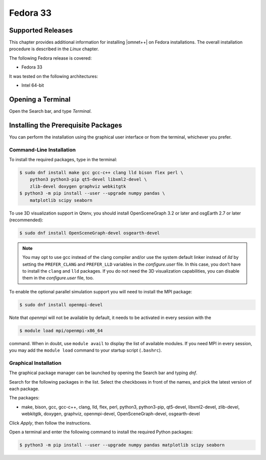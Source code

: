 Fedora 33
=========

Supported Releases
------------------

This chapter provides additional information for installing |omnet++| on Fedora installations. The overall installation
procedure is described in the *Linux* chapter.

The following Fedora release is covered:

-  Fedora 33

It was tested on the following architectures:

-  Intel 64-bit

Opening a Terminal
------------------

Open the Search bar, and type *Terminal*.

Installing the Prerequisite Packages
------------------------------------

You can perform the installation using the graphical user interface or from the terminal, whichever you prefer.

Command-Line Installation
~~~~~~~~~~~~~~~~~~~~~~~~~

To install the required packages, type in the terminal:

.. code::

   $ sudo dnf install make gcc gcc-c++ clang lld bison flex perl \
       python3 python3-pip qt5-devel libxml2-devel \
       zlib-devel doxygen graphviz webkitgtk
   $ python3 -m pip install --user --upgrade numpy pandas \
       matplotlib scipy seaborn

To use 3D visualization support in Qtenv, you should install OpenSceneGraph 3.2 or later and osgEarth 2.7 or later
(recommended):

.. code::

   $ sudo dnf install OpenSceneGraph-devel osgearth-devel

.. note::

   You may opt to use gcc instead of the clang compiler and/or use the system default linker instead of *lld* by setting
   the ``PREFER_CLANG`` and ``PREFER_LLD`` variables in the *configure.user* file. In this case, you don’t have to
   install the ``clang`` and ``lld`` packages. If you do not need the 3D visualization capabilities, you can disable
   them in the *configure.user* file, too.

To enable the optional parallel simulation support you will need to install the MPI package:

.. code::

   $ sudo dnf install openmpi-devel

Note that *openmpi* will not be available by default, it needs to be activated in every session with the

.. code::

   $ module load mpi/openmpi-x86_64

command. When in doubt, use ``module avail`` to display the list of available modules. If you need MPI in every session,
you may add the ``module load`` command to your startup script (``.bashrc``).

Graphical Installation
~~~~~~~~~~~~~~~~~~~~~~

The graphical package manager can be launched by opening the Search bar and typing *dnf*.

Search for the following packages in the list. Select the checkboxes in front of the names, and pick the latest version
of each package.

The packages:

-  make, bison, gcc, gcc-c++, clang, lld, flex, perl, python3, python3-pip, qt5-devel, libxml2-devel, zlib-devel,
   webkitgtk, doxygen, graphviz, openmpi-devel, OpenSceneGraph-devel, osgearth-devel

Click *Apply*, then follow the instructions.

Open a terminal and enter the following command to install the required Python packages:

.. code::

   $ python3 -m pip install --user --upgrade numpy pandas matplotlib scipy seaborn
